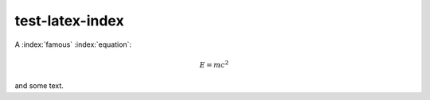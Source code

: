 test-latex-index
================

A :index:`famous` :index:`equation`:

.. math::

   E = m c^2

.. index:: Einstein, relativity

and some text.
